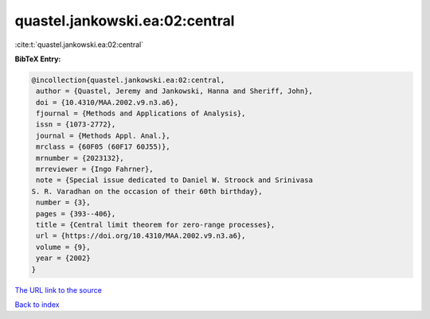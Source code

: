 quastel.jankowski.ea:02:central
===============================

:cite:t:`quastel.jankowski.ea:02:central`

**BibTeX Entry:**

.. code-block:: bibtex

   @incollection{quastel.jankowski.ea:02:central,
    author = {Quastel, Jeremy and Jankowski, Hanna and Sheriff, John},
    doi = {10.4310/MAA.2002.v9.n3.a6},
    fjournal = {Methods and Applications of Analysis},
    issn = {1073-2772},
    journal = {Methods Appl. Anal.},
    mrclass = {60F05 (60F17 60J55)},
    mrnumber = {2023132},
    mrreviewer = {Ingo Fahrner},
    note = {Special issue dedicated to Daniel W. Stroock and Srinivasa
   S. R. Varadhan on the occasion of their 60th birthday},
    number = {3},
    pages = {393--406},
    title = {Central limit theorem for zero-range processes},
    url = {https://doi.org/10.4310/MAA.2002.v9.n3.a6},
    volume = {9},
    year = {2002}
   }
`The URL link to the source <ttps://doi.org/10.4310/MAA.2002.v9.n3.a6}>`_


`Back to index <../By-Cite-Keys.html>`_
